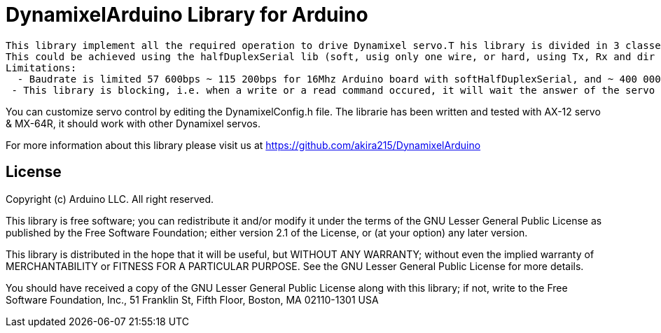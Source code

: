 = DynamixelArduino Library for Arduino =

 This library implement all the required operation to drive Dynamixel servo.T his library is divided in 3 classes : dxl, dxlAx, dxlMx. As Dynamixel use half duplex communication, a halfDuplexSerial object should be passed as a constructor argument.
 This could be achieved using the halfDuplexSerial lib (soft, usig only one wire, or hard, using Tx, Rx and dir pin)
 Limitations:
   - Baudrate is limited 57 600bps ~ 115 200bps for 16Mhz Arduino board with softHalfDuplexSerial, and ~ 400 000bps for 16Mhz Arduino board with hardHalfDuplexSerial
  - This library is blocking, i.e. when a write or a read command occured, it will wait the answer of the servo

You can customize servo control by editing the DynamixelConfig.h file.
The librarie has been written and tested with AX-12 servo & MX-64R, it should work with other Dynamixel servos.

For more information about this library please visit us at
https://github.com/akira215/DynamixelArduino

== License ==

Copyright (c) Arduino LLC. All right reserved.

This library is free software; you can redistribute it and/or
modify it under the terms of the GNU Lesser General Public
License as published by the Free Software Foundation; either
version 2.1 of the License, or (at your option) any later version.

This library is distributed in the hope that it will be useful,
but WITHOUT ANY WARRANTY; without even the implied warranty of
MERCHANTABILITY or FITNESS FOR A PARTICULAR PURPOSE. See the GNU
Lesser General Public License for more details.

You should have received a copy of the GNU Lesser General Public
License along with this library; if not, write to the Free Software
Foundation, Inc., 51 Franklin St, Fifth Floor, Boston, MA 02110-1301 USA

